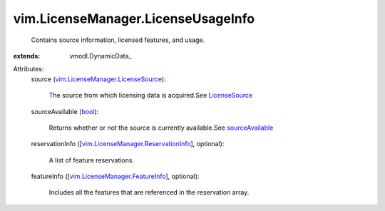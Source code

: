 
vim.LicenseManager.LicenseUsageInfo
===================================
  Contains source information, licensed features, and usage.
:extends: vmodl.DynamicData_

Attributes:
    source (`vim.LicenseManager.LicenseSource <vim/LicenseManager/LicenseSource.rst>`_):

       The source from which licensing data is acquired.See `LicenseSource <vim/LicenseManager/LicenseSource.rst>`_ 
    sourceAvailable (`bool <https://docs.python.org/2/library/stdtypes.html>`_):

       Returns whether or not the source is currently available.See `sourceAvailable <vim/LicenseManager.rst#sourceAvailable>`_ 
    reservationInfo ([`vim.LicenseManager.ReservationInfo <vim/LicenseManager/ReservationInfo.rst>`_], optional):

       A list of feature reservations.
    featureInfo ([`vim.LicenseManager.FeatureInfo <vim/LicenseManager/FeatureInfo.rst>`_], optional):

       Includes all the features that are referenced in the reservation array.
